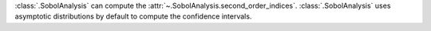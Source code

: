 :class:`.SobolAnalysis` can compute the :attr:`~.SobolAnalysis.second_order_indices`.
:class:`.SobolAnalysis` uses asymptotic distributions by default to compute the confidence intervals.
